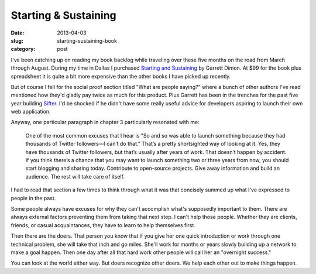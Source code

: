 Starting & Sustaining
=====================

:date: 2013-04-03
:slug: starting-sustaining-book
:category: post

I've been catching up on reading my book backlog while traveling over these 
five months on the road from March through August. During my time in Dallas 
I purchased `Starting and Sustaining <http://startingandsustaining.com/>`_ 
by Garrett Dimon. At $99 for the book plus spreadsheet it is quite a bit
more expensive than the other books I have picked up recently.

But of course I fell for the social proof section titled "What are people 
saying?" where a bunch of other authors I've read mentioned how they'd 
gladly pay twice as much for this product. Plus Garrett has been in the 
trenches for the past five year building `Sifter <https://sifterapp.com/>`_.
I'd be shocked if he didn't have some really useful advice for developers 
aspiring to launch their own web application.

Anyway, one particular paragraph in chapter 3 particularly resonated with me:

  One of the most common excuses that I hear is "So and so was able to 
  launch something because they had thousands of Twitter followers—I can’t 
  do that." That’s a pretty shortsighted way of looking at it. Yes, they 
  have thousands of Twitter followers, but that’s usually after years of 
  work. That doesn’t happen by accident. If you think there’s a chance 
  that you may want to launch something two or three years from now, 
  you should start blogging and sharing today. Contribute to open-source 
  projects. Give away information and build an audience. The rest will 
  take care of itself.

I had to read that section a few times to think through what it was
that concisely summed up what I've expressed to people in the past. 

Some people always have excuses for why they can't accomplish what's 
supposedly important to them. There are always external factors preventing 
them from taking that next step. I can't help those people. Whether they are 
clients, friends, or casual acquaintances, they have to learn to help
themselves first.

Then there are the doers. That person you know that if you give her one quick
introduction or work through one technical problem, she will take that inch 
and go miles. She'll work for months or years slowly building up a network 
to make a goal happen. Then one day after all that hard work other people 
will call her an "overnight success."

You can look at the world either way. But doers recognize other doers. We
help each other out to make things happen.

